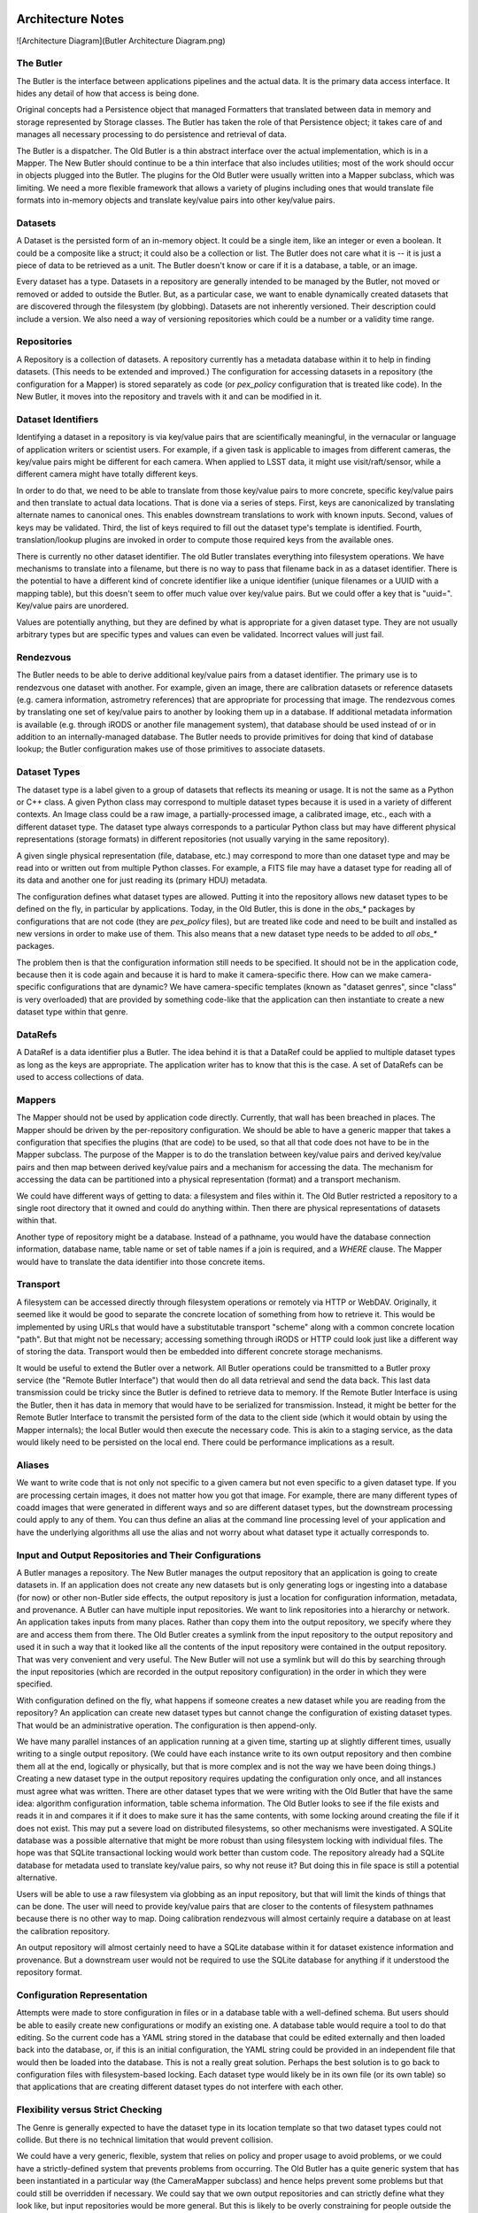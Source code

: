 ==================
Architecture Notes
==================

![Architecture Diagram](Butler Architecture Diagram.png)

The Butler
==========


The Butler is the interface between applications pipelines and the actual data.
It is the primary data access interface.  It hides any detail of how that
access is being done.

Original concepts had a Persistence object that managed Formatters that
translated between data in memory and storage represented by Storage classes.
The Butler has taken the role of that Persistence object; it takes care of and
manages all necessary processing to do persistence and retrieval of data.

The Butler is a dispatcher.  The Old Butler is a thin abstract interface over
the actual implementation, which is in a Mapper.  The New Butler should
continue to be a thin interface that also includes utilities; most of the work
should occur in objects plugged into the Butler.  The plugins for the Old
Butler were usually written into a Mapper subclass, which was limiting.  We
need a more flexible framework that allows a variety of plugins including ones
that would translate file formats into in-memory objects and translate
key/value pairs into other key/value pairs.

Datasets
========

A Dataset is the persisted form of an in-memory object.  It could be a single
item, like an integer or even a boolean.  It could be a composite like a
struct; it could also be a collection or list.  The Butler does not care what
it is -- it is just a piece of data to be retrieved as a unit.  The Butler
doesn't know or care if it is a database, a table, or an image.

Every dataset has a type.  Datasets in a repository are generally intended to
be managed by the Butler, not moved or removed or added to outside the Butler.
But, as a particular case, we want to enable dynamically created datasets that
are discovered through the filesystem (by globbing).  Datasets are not
inherently versioned.  Their description could include a version.  We also need
a way of versioning repositories which could be a number or a validity time
range.

Repositories
============

A Repository is a collection of datasets.  A repository currently has a
metadata database within it to help in finding datasets.  (This needs to be
extended and improved.)  The configuration for accessing datasets in a
repository (the configuration for a Mapper) is stored separately as code (or
`pex_policy` configuration that is treated like code).  In the New Butler, it
moves into the repository and travels with it and can be modified in it.

Dataset Identifiers
===================

Identifying a dataset in a repository is via key/value pairs that are
scientifically meaningful, in the vernacular or language of application writers
or scientist users.  For example, if a given task is applicable to images from
different cameras, the key/value pairs might be different for each camera.
When applied to LSST data, it might use visit/raft/sensor, while a different
camera might have totally different keys.

In order to do that, we need to be able to translate from those key/value pairs
to more concrete, specific key/value pairs and then translate to actual data
locations.  That is done via a series of steps.  First, keys are canonicalized
by translating alternate names to canonical ones.  This enables downstream
translations to work with known inputs.  Second, values of keys may be
validated.  Third, the list of keys required to fill out the dataset type's
template is identified.  Fourth, translation/lookup plugins are invoked in
order to compute those required keys from the available ones.

There is currently no other dataset identifier.  The old Butler translates
everything into filesystem operations.  We have mechanisms to translate into a
filename, but there is no way to pass that filename back in as a dataset
identifier.  There is the potential to have a different kind of concrete
identifier like a unique identifier (unique filenames or a UUID with a mapping
table), but this doesn't seem to offer much value over key/value pairs.  But we
could offer a key that is "uuid=".  Key/value pairs are unordered.

Values are potentially anything, but they are defined by what is appropriate
for a given dataset type.  They are not usually arbitrary types but are
specific types and values can even be validated.  Incorrect values will just
fail.

Rendezvous
==========

The Butler needs to be able to derive additional key/value pairs from a dataset
identifier.  The primary use is to rendezvous one dataset with another.  For
example, given an image, there are calibration datasets or reference datasets
(e.g. camera information, astrometry references) that are appropriate for
processing that image.  The rendezvous comes by translating one set of
key/value pairs to another by looking them up in a database.  If additional
metadata information is available (e.g. through iRODS or another file
management system), that database should be used instead of or in addition to
an internally-managed database.  The Butler needs to provide primitives for
doing that kind of database lookup; the Butler configuration makes use of those
primitives to associate datasets.

Dataset Types
=============

The dataset type is a label given to a group of datasets that reflects its
meaning or usage.  It is not the same as a Python or C++ class.  A given Python
class may correspond to multiple dataset types because it is used in a variety
of different contexts.  An Image class could be a raw image, a
partially-processed image, a calibrated image, etc., each with a different
dataset type.  The dataset type always corresponds to a particular Python class
but may have different physical representations (storage formats) in different
repositories (not usually varying in the same repository).

A given single physical representation (file, database, etc.) may correspond to
more than one dataset type and may be read into or written out from multiple
Python classes.  For example, a FITS file may have a dataset type for reading
all of its data and another one for just reading its (primary HDU) metadata.

The configuration defines what dataset types are allowed.  Putting it into the
repository allows new dataset types to be defined on the fly, in particular by
applications.  Today, in the Old Butler, this is done in the `obs_*` packages
by configurations that are not code (they are `pex_policy` files), but are
treated like code and need to be built and installed as new versions in order
to make use of them.  This also means that a new dataset type needs to be added
to *all* `obs_*` packages.

The problem then is that the configuration information still needs to be
specified.  It should not be in the application code, because then it is code
again and because it is hard to make it camera-specific there.  How can we make
camera-specific configurations that are dynamic?  We have camera-specific
templates (known as "dataset genres", since "class" is very overloaded) that
are provided by something code-like that the application can then instantiate
to create a new dataset type within that genre.

DataRefs
========

A DataRef is a data identifier plus a Butler.  The idea behind it is that a
DataRef could be applied to multiple dataset types as long as the keys are
appropriate.  The application writer has to know that this is the case.  A set
of DataRefs can be used to access collections of data.

Mappers
=======

The Mapper should not be used by application code directly.  Currently, that
wall has been breached in places.  The Mapper should be driven by the
per-repository configuration.  We should be able to have a generic mapper that
takes a configuration that specifies the plugins (that are code) to be used, so
that all that code does not have to be in the Mapper subclass.  The purpose of
the Mapper is to do the translation between key/value pairs and derived
key/value pairs and then map between derived key/value pairs and a mechanism
for accessing the data.  The mechanism for accessing the data can be
partitioned into a physical representation (format) and a transport mechanism.

We could have different ways of getting to data: a filesystem and files within
it.  The Old Butler restricted a repository to a single root directory that it
owned and could do anything within.  Then there are physical representations of
datasets within that.

Another type of repository might be a database.  Instead of a pathname, you
would have the database connection information, database name, table name or
set of table names if a join is required, and a `WHERE` clause.  The Mapper
would have to translate the data identifier into those concrete items.

Transport
=========

A filesystem can be accessed directly through filesystem operations or remotely
via HTTP or WebDAV.  Originally, it seemed like it would be good to separate
the concrete location of something from how to retrieve it.  This would be
implemented by using URLs that would have a substitutable transport "scheme"
along with a common concrete location "path".  But that might not be necessary;
accessing something through iRODS or HTTP could look just like a different way
of storing the data.  Transport would then be embedded into different concrete
storage mechanisms.

It would be useful to extend the Butler over a network.  All Butler operations
could be transmitted to a Butler proxy service (the "Remote Butler Interface")
that would then do all data retrieval and send the data back.  This last data
transmission could be tricky since the Butler is defined to retrieve data to
memory.  If the Remote Butler Interface is using the Butler, then it has data
in memory that would have to be serialized for transmission.  Instead, it might
be better for the Remote Butler Interface to transmit the persisted form of the
data to the client side (which it would obtain by using the Mapper internals);
the local Butler would then execute the necessary code.  This is akin to a
staging service, as the data would likely need to be persisted on the local
end.  There could be performance implications as a result.

Aliases
=======

We want to write code that is not only not specific to a given camera but not
even specific to a given dataset type.  If you are processing certain images,
it does not matter how you got that image.  For example, there are many
different types of coadd images that were generated in different ways and so
are different dataset types, but the downstream processing could apply to any
of them.  You can thus define an alias at the command line processing level of
your application and have the underlying algorithms all use the alias and not
worry about what dataset type it actually corresponds to.

Input and Output Repositories and Their Configurations
======================================================

A Butler manages a repository.  The New Butler manages the output repository
that an application is going to create datasets in.  If an application does not
create any new datasets but is only generating logs or ingesting into a
database (for now) or other non-Butler side effects, the output repository is
just a location for configuration information, metadata, and provenance.  A
Butler can have multiple input repositories.  We want to link repositories into
a hierarchy or network.  An application takes inputs from many places.  Rather
than copy them into the output repository, we specify where they are and access
them from there.  The Old Butler creates a symlink from the input repository to
the output repository and used it in such a way that it looked like all the
contents of the input repository were contained in the output repository.  That
was very convenient and very useful.  The New Butler will not use a symlink but
will do this by searching through the input repositories (which are recorded in
the output repository configuration) in the order in which they were specified.

With configuration defined on the fly, what happens if someone creates a new
dataset while you are reading from the repository?  An application can create
new dataset types but cannot change the configuration of existing dataset
types.  That would be an administrative operation.  The configuration is then
append-only.

We have many parallel instances of an application running at a given time,
starting up at slightly different times, usually writing to a single output
repository.  (We could have each instance write to its own output repository
and then combine them all at the end, logically or physically, but that is more
complex and is not the way we have been doing things.)  Creating a new dataset
type in the output repository requires updating the configuration only once,
and all instances must agree what was written.  There are other dataset types
that we were writing with the Old Butler that have the same idea: algorithm
configuration information, table schema information.  The Old Butler looks to
see if the file exists and reads it in and compares it if it does to make sure
it has the same contents, with some locking around creating the file if it does
not exist.  This may put a severe load on distributed filesystems, so other
mechanisms were investigated.  A SQLite database was a possible alternative
that might be more robust than using filesystem locking with individual files.
The hope was that SQLite transactional locking would work better than custom
code.  The repository already had a SQLite database for metadata used to
translate key/value pairs, so why not reuse it?  But doing this in file space
is still a potential alternative.

Users will be able to use a raw filesystem via globbing as an input repository,
but that will limit the kinds of things that can be done.  The user will need
to provide key/value pairs that are closer to the contents of filesystem
pathnames because there is no other way to map.  Doing calibration rendezvous
will almost certainly require a database on at least the calibration
repository.

An output repository will almost certainly need to have a SQLite database
within it for dataset existence information and provenance.  But a downstream
user would not be required to use the SQLite database for anything if it
understood the repository format.

Configuration Representation
============================

Attempts were made to store configuration in files or in a database table with
a well-defined schema.  But users should be able to easily create new
configurations or modify an existing one.  A database table would require a
tool to do that editing.  So the current code has a YAML string stored in the
database that could be edited externally and then loaded back into the
database, or, if this is an initial configuration, the YAML string could be
provided in an independent file that would then be loaded into the database.
This is not a really great solution.  Perhaps the best solution is to go back
to configuration files with filesystem-based locking.  Each dataset type would
likely be in its own file (or its own table) so that applications that are
creating different dataset types do not interfere with each other.

Flexibility versus Strict Checking
==================================

The Genre is generally expected to have the dataset type in its location
template so that two dataset types could not collide.  But there is no
technical limitation that would prevent collision.

We could have a very generic, flexible, system that relies on policy and proper
usage to avoid problems, or we could have a strictly-defined system that
prevents problems from occurring.  The Old Butler has a quite generic system
that has been instantiated in a particular way (the CameraMapper subclass) and
hence helps prevent some problems but that could still be overridden if
necessary.  We could say that we own output repositories and can strictly
define what they look like, but input repositories would be more general.  But
this is likely to be overly constraining for people outside the LSST world
unless we choose a lowest-common-denominator output repository format that
might then constrain our own production.

One expressed requirement is that we be able to write to the current directory
in which a Task is executing in order to generate a particular user-specified
output filename.  (It is less clear what should happen if a Task has multiple
outputs, including automatically-generated outputs like processing metadata and
provenance information.)  We also need to make sure that we can read input
datasets from existing directory trees.

Should pluggability be at the dataset type level?  Each dataset type is defined
as a combination of the application instantiation and the underlying Butler
configuration that defines the available Genres and their provided base
configurations.

The overall configuration might be: filesystem to filesystem for a given
camera, or filesystem-plus-database to filesystem-plus-database.  Where we
draw the lines between the Genre, the instantiation by the application, and
the end user is the tricky part.  The Genre configuration is about outputs.
The input repository configuration is defined by however it was created.
The user just needs to be able to point to the input repository -- or its
configuration.  What is changeable on a dataset-type-by-dataset-type basis
is defined by what the Genre allows you to change.

We could have a variety of monolithic code-driven Mappers (that users could
subclass and rewrite) rather than a configuration-driven system.  The current
New Butler design of a framework with plugins should be more extensible and
useful in the long run.  There are already examples of many different ways that
people want to store data.  A single repository might need to refer to all of
those ways.

Let us say you want to read data from local, some calibrations from local, the
rest of the calibrations from a remote location.  That would be done by having
a chain of repositories -- the local calibrations would have their own mapper
configuration that points to the local filesystem, but the same dataset types
in the remote repository would have their own mapper configuration that could
be quite different (but would be effectively overridden because the local input
repository would be searched before the remote one).

Will we have one mapper configuration per dataset type per repository or will
we only have one mapper configuration per repository?  In the latter case, we
might have to have multiple output repositories.  It does not really matter
much; the same information needs to be present either way.  We could share
configuration information within a single repository; that is expected to be
handled by the Genre.  The Genre is expected to contain the Python type so that
all images, for example, might be handled by the same Genre separate from FITS
tables.

Instead of pluggable Genres brought into a repository by the repository
configuration, we could have more hard-coded Genre equivalents that are in a
monolithic Mapper, the name of which is the sole repository configuration.

The application should not be able to specify any part of the concrete location
of an output dataset type.  It would specify particular data identifier keys
that would be required (which might come from an input data identifier).

The current `daf_butler` code is just the beginning of the framework.  There
are many plugins that will be needed.

Composite Datasets and ORM
==========================

The next level of complexity is the idea of composite datasets.  A dataset can
be accessed as an entire dataset, but you can also access parts of it.  These
are different dataset types because they have different Python types and may
use different reading mechanisms.  But when writing composites, we sometimes
want references to other datasets rather than duplicating them.  For example,
we may want each Source to have a reference to a PSF model.  This is ORM-ish.
The Old Butler insisted on avoiding this, but this led to data duplication.
Can the New Butler provide primitives that can enable this?  The "write-once,
ensure equal" mechanism for configuration information might be used.  The PSF
model might have been written out previously by another application in another
repository.  We could provide a unique key and require the application to
do a separate retrieval.

The Butler should not have to look into the Source and know that it has a PSF
model pointer that has to be managed.  Instead, the Butler should pass the
Source to a SourceWriter plugin.  That SourceWriter would understand the
composition of a Source and know that it has a PSF model pointer.  It could
then call back to the Butler to determine whether that pointer has been
persisted (or retrieved).  The Butler has to maintain a list of things
retrieved and persisted; this could be a dictionary with references to objects.
For Python objects, this could be maintained in a hidden Butler-implementation
field in the object, but something like an int could not be handled this way.
But it is not the responsibility of the Butler to do all ORM.

Provenance
==========

The Butler should record all datasets that a task retrieves and persists; in
particular, it should record everything that has been retrieved up to the point
that an object is persisted (as that is the maximum relevant set for
provenance).

Perceived problems with the Old Butler
======================================

* the need to update Policies to create new datasets
* difficulty defining new storages
* inability to query databases
* inability to alias dataset types
* no real support for raw filesystem with pathname templates using globs 
  (instead of iterating through the registry database)
* inability to update registry database as datasets are created

Plugins, Genres, and Camera-Specific Mapper Subclasses
======================================================

Plugin code should be able to be located in any package.  Storage plugins
should be able to be a free function or a method in a class, whether a storage
class or the class of the Python type.

We need camera-specific plugins to translate key/value pairs into other ones;
these would need to be able to look up databases, among other things.  They
would be configured into the Butler by the camera-specific configuration.  The
Butler or Mapper should also provide convenience functions to do the most
common kinds of lookups (e.g. in SQLite databases).  The translation plugins
could be invoked using an automated goal-seeking path discovery algorithm, but
that seems complex.  So it is more likely that each camera would have its own
code; this does not have to be configurable.

The Butler configuration would specify a camera-specific class; that would
contain Genres applicable to that camera and the Mapper information specific to
that camera.  This is not that different from the CameraMapper subclasses in
the Old Butler.

Should there be a transport plugin different from the storage representation of
the data?  That would allow for staging, but staging could perhaps be
completely outside the Butler in the orchestration middleware layer.

Retrieval of data from tape would usually be at the middleware layer.  It would
sequence the production and retrieve data from tape before it is needed.  It
could also stage data to local disk for execution of a task.  On-demand
staging from slow systems does not work well.

We need to enable storage to be in object stores or similar systems like S3 or
iRODS, filesystems, and databases.  This could be handled on a per-Python-class
level, but it seems that there should be a way to factor the underlying storage
out.  Files and databases would be quite different from each other; object
stores might have to be slightly different from files.

The Genre specifies the code method used to read and write; if `None`, then
there is no way to read (or write).  The application intentionally cannot
change this.  The per-repository configuration also should not be changed for
input repositories.  Output repositories can be configured with new Genres.

There is an issue about versioning of Genres and code for old repositories.  We
expect Genres and storage plugins to be backward-compatible, but that may not
always be able to be maintained.  But it may be difficult to run old storage
plugins.  This will require some thought.

The application does not currently have a strict guarantee of the Python data
type that is returned for a given dataset type from a given repository, but it
should not change.  As long as camera-specific code is expected to inherit
common Genres (which specify Python data types) and use them for common dataset
types, a single Python type per dataset type would naturally fall out.  But we
could enforce this in the code, even to the point of making the Python type
part of the dataset type name.

The dataset type corresponds to one storage type in a given repository but not
necessarily in different repositories.  When you configure an output
repository, you can configure the kind of storage you want to use with each
dataset type.  The default should be a camera-specific thing, but the user
should be able to override this.

The output repository should use the camera information from the input
repository if present.  But we could have multiple input repositories from
different cameras, so we may need to choose a default or use a user-specified
camera.  Some output dataset types might have configuration information that
would not be camera-specific.

The camera specifies a set of Genres as a default.  The user should be able to
include other Genres as well (but they would still be specified in code).

Butler Interface
================

The New Butler interface includes a way to create a Butler, specify the
repository or repositories that it is managing, get a dataset, put a dataset,
understand what keys are appropriate for a given dataset type, get all dataset
types we know about, create a new dataset type, get a set of references to
datasets that exist for a given dataset type with a partial data identifier
(iterate through the datasets in a given repository), and define an alias for
part of a dataset type name.


=============
Design issues
=============

Relevant Trac tickets
=====================

* \#2887, unpersist a subclass of a config
* \#2425, provide better error messages if a data item does not exist
* \#3114, iterate through available values for a key
* \#3050, allow hashes in paths
* \#3038, optimize registry loading
* \#3037, return Exposure
* \#3036, look up calibrations without visit ids (should be by valid date or 
  something similar)


===================
Internal Components
===================

Mapper
======

* Not used by application code; only used via Butler

* Driven by per-repository configuration

* Camera-specific subclasses recorded in repository configuration

* Obtains a location template based on dataset type

  * Inherits from dataset class
  * Includes URL path with transport, storage method, optionally Python type
  * Includes filesystem locations and database tables/queries
  * Read-only and write-only types

* Expands an input DataId with additional key/value pairs (fixed and/or 
  as-needed) needed to expand location template

  * Queries registry databases in input repositories as needed
  * Globs in filesystem if needed

* Expands location template into a ButlerLocation

* Optionally can provide methods for standardizing (post-processing) retrieved 
  data

* Can be used to bidirectionally map DataIds to numeric identifiers

  * By treating numeric identifier as a dataset or as a single DataId key\'s 
    value

  * Uses special IdStorage

* Provides utilities for subclasses

  * Maintain templates for dataset types in repository configuration
  * Look up key/value pairs using equality or range joins in registry databases
  * Glob for key/value pairs in filesystem
  * Record metadata of new datasets in registries
  * Maintain registry of registries


ButlerLocation
==============
All location information needed for a Storage

May include:

* Expanded path template(s)
* Python object class name
* Storage class name
* DataId
* Additional key/value pairs

Butler
======

* Obtains mapper class name from repository
* Calls Mapper to translate DataId into location
* Calls appropriate Storage to retrieve or persist data
* Repository identified by root (URL) path
